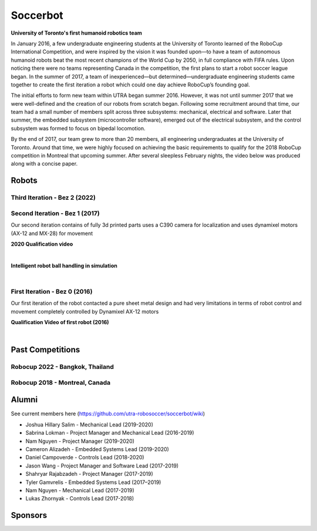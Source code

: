
##################
Soccerbot
##################


**University of Toronto's first humanoid robotics team**

In January 2016, a few undergraduate engineering students at the University of Toronto learned of the RoboCup International Competition, and were inspired by the vision it was founded upon—to have a team of autonomous humanoid robots beat the most recent champions of the World Cup by 2050, in full compliance with FIFA rules. Upon noticing there were no teams representing Canada in the competition, the first plans to start a robot soccer league began. In the summer of 2017, a team of inexperienced—but determined—undergraduate engineering students came together to create the first iteration a robot which could one day achieve RoboCup’s founding goal.

The initial efforts to form new team within UTRA began summer 2016. However, it was not until summer 2017 that we were well-defined and the creation of our robots from scratch began. Following some recruitment around that time, our team had a small number of members split across three subsystems: mechanical, electrical and software. Later that summer, the embedded subsystem (microcontroller software), emerged out of the electrical subsystem, and the control subsystem was formed to focus on bipedal locomotion.

By the end of 2017, our team grew to more than 20 members, all engineering undergraduates at the University of Toronto. Around that time, we were highly focused on achieving the basic requirements to qualify for the 2018 RoboCup competition in Montreal that upcoming summer. After several sleepless February nights, the video below was produced along with a concise paper.

.. slide:: https://docs.google.com/presentation/d/1K4I9rmNvAPnVcYsrhYI7zqeVT0yOd-C8uQZiuij-3VY/edit#slide=id.gc6f80d1ff_0_5


*******
Robots
*******

Third Iteration - Bez 2 (2022)
===============================

.. image:: ./images/bez2/bez2_1.jpg
  :width: 400

Second Iteration - Bez 1 (2017)
===============================

.. image:: ./images/bez1/bez1_0.jpg
  :width: 400

Our second iteration contains of fully 3d printed parts uses a C390 camera for localization and uses dynamixel motors (AX-12 and MX-28) for movement

.. image:: ./images/bez1/bez1_1.jpeg
  :width: 200
.. image:: ./images/bez1/bez1_2.jpg
  :width: 200
.. image:: ./images/bez1/bez1_3.jpg
  :width: 200
.. image:: ./images/bez1/bez1_4.png
  :width: 200
.. image:: ./images/bez1/bez1_5.png
  :width: 200

**2020 Qualification video**

..  youtube:: OsnoJQtPXjM

|

**Intelligent robot ball handling in simulation**

..  youtube:: SqSkkap5lHA

|

First Iteration - Bez 0 (2016)
===============================

.. image:: ./images/bez0/bez0_1.jpg
  :width: 200

Our first iteration of the robot contacted a pure sheet metal design and had very limitations in terms of robot control and movement completely controlled by Dynamixel AX-12 motors

**Qualification Video of first robot (2016)**

..  youtube:: Q151O2IIX_g

|


*********************
Past Competitions
*********************

Robocup 2022 - Bangkok, Thailand
=================================

.. image:: ./images/2022_bangkok/2022_1.jpg
  :width: 200
.. image:: ./images/2022_bangkok/2022_2.jpg
  :width: 200
.. image:: ./images/2022_bangkok/2022_3.jpg
  :width: 200
.. image:: ./images/2022_bangkok/2022_4.jpg
  :width: 200
.. image:: ./images/2022_bangkok/2022_5.jpg
  :width: 200
.. image:: ./images/2022_bangkok/2022_6.jpg
  :width: 200
.. image:: ./images/2022_bangkok/2022_7.jpg
  :width: 200
.. image:: ./images/2022_bangkok/2022_8.jpg
  :width: 200


Robocup 2018 - Montreal, Canada
=================================

.. image:: ./images/2018_montreal/2018_1.jpg
  :width: 200
.. image:: ./images/2018_montreal/2018_2.jpg
  :width: 200
.. image:: ./images/2018_montreal/2018_3.jpg
  :width: 200
.. image:: ./images/2018_montreal/2018_4.jpg
  :width: 200
.. image:: ./images/2018_montreal/2018_5.jpg
  :width: 200
.. image:: ./images/2018_montreal/2018_6.jpg
  :width: 200
.. image:: ./images/2018_montreal/2018_7.jpg
  :width: 200
.. image:: ./images/2018_montreal/2018_8.jpg
  :width: 200

********
Alumni
********

See current members here (https://github.com/utra-robosoccer/soccerbot/wiki)

* Joshua Hillary Salim - Mechanical Lead (2019-2020)
* Sabrina Lokman - Project Manager and Mechanical Lead (2016-2019)
* Nam Nguyen - Project Manager (2019-2020)
* Cameron Alizadeh - Embedded Systems Lead (2019-2020)
* Daniel Campoverde - Controls Lead (2018-2020)
* Jason Wang - Project Manager and Software Lead (2017-2019)
* Shahryar Rajabzadeh - Project Manager (2017-2019)
* Tyler Gamvrelis - Embedded Systems Lead (2017–2019)
* Nam Nguyen - Mechanical Lead (2017-2019)
* Lukas Zhornyak - Controls Lead (2017-2018)

********
Sponsors
********

.. image:: ./images/sponsors/3m.jpg
  :width: 200
  :alt: 3M
.. image:: ./images/sponsors/altium.png
  :width: 200
  :alt: Altium
.. image:: ./images/sponsors/connecttech.png
  :width: 200
  :alt: Connecttech
.. image:: ./images/sponsors/mathworks.jpg
  :width: 200
  :alt: Mathworks
.. image:: ./images/sponsors/st.png
  :width: 200
  :alt: ST
.. image:: ./images/sponsors/uoft.png
  :width: 200
  :alt: UofT
